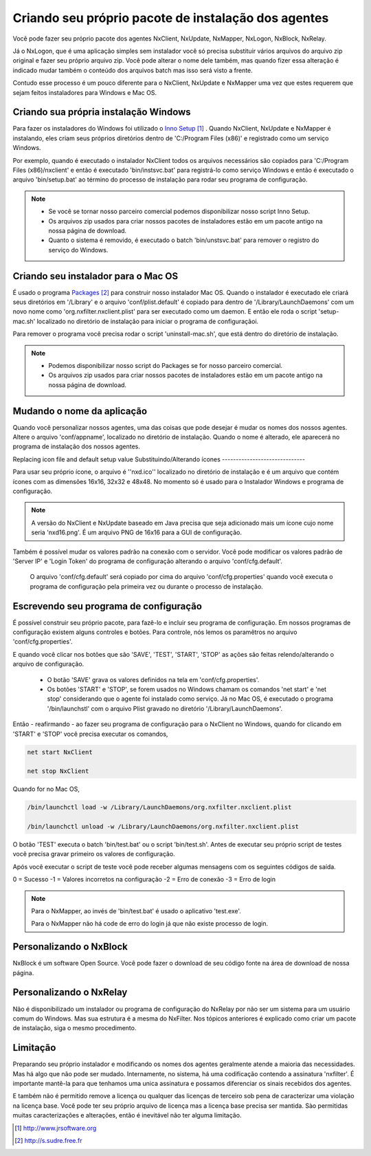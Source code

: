 Criando seu próprio pacote de instalação dos agentes
***********************************************************

Você pode fazer seu próprio pacote dos agentes NxClient, NxUpdate, NxMapper, NxLogon, NxBlock, NxRelay.

Já o NxLogon, que é uma aplicação simples sem instalador você só precisa substituir vários arquivos do arquivo zip original e fazer seu próprio arquivo zip. Você pode alterar o nome dele também, mas quando fizer essa alteração é indicado mudar também o conteúdo dos arquivos batch mas isso será visto a frente.

Contudo esse processo é um pouco diferente para o NxClient, NxUpdate e NxMapper uma vez que estes requerem que sejam feitos instaladores para Windows e Mac OS.

Criando sua própria instalação Windows
----------------------------------------

Para fazer os instaladores do Windows foi utilizado o `Inno Setup`_ . Quando NxClient, NxUpdate e NxMapper é instalando, eles criam seus próprios diretórios dentro de 'C:/Program Files (x86)' e registrado como um serviço Windows. 

Por exemplo, quando é executado o instalador NxClient todos os arquivos necessários são copiados para 'C:/Program Files (x86)/nxclient' e então é executado 'bin/instsvc.bat' para registrá-lo como serviço Windows e então é executado o arquivo 'bin/setup.bat' ao término do processo de instalação para rodar seu programa de configuração.

.. note::

 - Se você se tornar nosso parceiro comercial podemos disponibilizar nosso script Inno Setup.

 - Os arquivos zip usados para criar nossos pacotes de instaladores estão em um pacote antigo na nossa página de download.

 - Quanto o sistema é removido, é executado o batch 'bin/unstsvc.bat' para remover o registro do serviço do Windows.

Criando seu instalador para o Mac OS
-------------------------------------

É usado o programa `Packages`_ para construir nosso instalador Mac OS. Quando o instalador é executado ele criará seus diretórios em '/Library' e o arquivo 'conf/plist.default' é copiado para dentro de '/Library/LaunchDaemons' com um novo nome como 'org.nxfilter.nxclient.plist' para ser executado como um daemon. E então ele roda o script 'setup-mac.sh' localizado no diretório de instalação para iniciar o programa de configuraçãoi.

Para remover o programa você precisa rodar o script 'uninstall-mac.sh', que está dentro do diretório de instalação.

.. note::

  - Podemos disponibilizar nosso script do Packages se for nosso parceiro comercial.

  - Os arquivos zip usados para criar nossos pacotes de instaladores estão em um pacote antigo na nossa página de download.

Mudando o nome da aplicação
---------------------------

Quando você personalizar nossos agentes, uma das coisas que pode desejar é mudar os nomes dos nossos agentes. Altere o arquivo 'conf/appname', localizado no diretório de instalação. Quando o nome é alterado, ele aparecerá no programa de instalação dos nossos agentes.


Replacing icon file and default setup value
Substituindo/Alterando ícones
------------------------------

Para usar seu próprio ícone, o arquivo é ''nxd.ico'' localizado no diretório de instalação e é um arquivo que contém ícones com as dimensões 16x16, 32x32 e 48x48. No momento só é usado para o Instalador Windows e programa de configuração.

.. note::
  
  A versão do NxClient e NxUpdate baseado em Java precisa que seja adicionado mais um ícone cujo nome seria 'nxd16.png'. É um arquivo PNG de 16x16 para a GUI de configuração.

Também é possível mudar os valores padrão na conexão com o servidor. Você pode modificar os valores padrão de 'Server IP' e 'Login Token' do programa de configuração alterando o arquivo 'conf/cfg.default'.

  O arquivo 'conf/cfg.default' será copiado por cima do arquivo 'conf/cfg.properties' quando você executa o programa de configuração pela primeira vez ou durante o processo de instalação.

Escrevendo seu programa de configuração 
-----------------------------------------

É possível construir seu próprio pacote, para fazê-lo e incluir seu programa de configuração. Em nossos programas de configuração existem alguns controles e botões. Para controle, nós lemos os paramêtros no arquivo 'conf/cfg.properties'.

E quando você clicar nos botões que são 'SAVE', 'TEST', 'START', 'STOP' as ações são feitas relendo/alterando o arquivo de configuração.

  - O botão 'SAVE' grava os valores definidos na tela em 'conf/cfg.properties'. 
  - Os botões 'START' e 'STOP', se forem usados no Windows chamam os comandos 'net start' e 'net stop' considerando que o agente foi instalado como serviço. Já no Mac OS, é executado o programa '/bin/launchstl' com o arquivo Plist gravado no diretório '/Library/LaunchDaemons'.

Então - reafirmando - ao fazer seu programa de configuração para o NxClient no Windows, quando for clicando em 'START' e 'STOP' você precisa executar os comandos,

.. code-block:: bash

   net start NxClient

   net stop NxClient

Quando for no Mac OS,

.. code-block:: bash

    /bin/launchctl load -w /Library/LaunchDaemons/org.nxfilter.nxclient.plist

    /bin/launchctl unload -w /Library/LaunchDaemons/org.nxfilter.nxclient.plist

O botão 'TEST' executa o batch 'bin/test.bat' ou o script 'bin/test.sh'. Antes de executar seu próprio script de testes você precisa gravar primeiro os valores de configuração.

Após você executar o script de teste você pode receber algumas mensagens com os seguintes códigos de saída.

0 = Sucesso
-1 = Valores incorretos na configuração
-2 = Erro de conexão
-3 = Erro de login

.. note::

   Para o NxMapper, ao invés de 'bin/test.bat' é usado o aplicativo 'test.exe'.
  
   Para o NxMapper não há code de erro do login já que não existe processo de login.

Personalizando o NxBlock
--------------------------

NxBlock é um software Open Source. Você pode fazer o download de seu código fonte na área de download de nossa página.

Personalizando o NxRelay
--------------------------

Não é disponibilizado um instalador ou programa de configuração do NxRelay por não ser um sistema para um usuário comum do Windows. Mas sua estrutura é a mesma do NxFilter. Nos tópicos anteriores é explicado como criar um pacote de instalação, siga o mesmo procedimento.

Limitação
--------------

Preparando seu próprio instalador e modificando os nomes dos agentes geralmente atende a maioria das necessidades. Mas há algo que não pode ser mudado. Internamente, no sistema, há uma codificação contendo a assinatura 'nxfilter'. É importante mantê-la para que tenhamos uma unica assinatura e possamos diferenciar os sinais recebidos dos agentes.

E também não é permitido remove a licença ou qualquer das licenças de terceiro sob pena de caracterizar uma violação na licença base. Você pode ter seu próprio arquivo de licença mas a licença base precisa ser mantida. Sào permitidas muitas caracterizações e alterações, então é inevitável não ter alguma limitação.

.. target-notes::
.. _`Inno Setup`: http://www.jrsoftware.org
.. _`Packages`: http://s.sudre.free.fr
